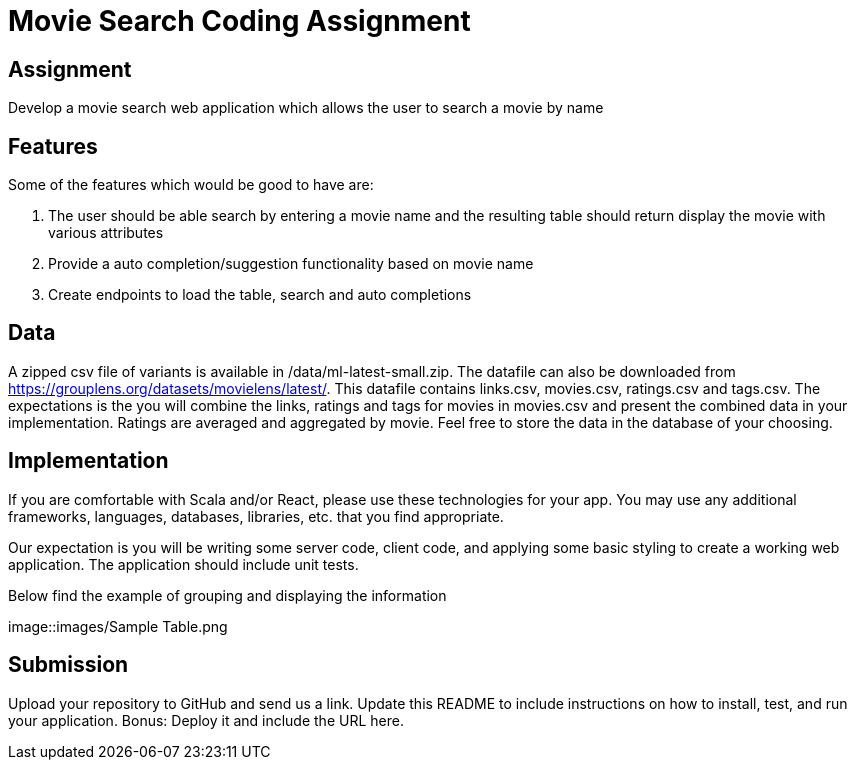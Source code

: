 = Movie Search Coding Assignment

== Assignment
Develop a movie search web application which allows the user to search a movie by name

== Features
Some of the features which would be good to have are:

1. The user should be able search by entering a movie name and the resulting table should return display the movie with various attributes
2. Provide a auto completion/suggestion functionality based on movie name
3. Create endpoints to load the table, search and auto completions

== Data
A zipped csv file of variants is available in /data/ml-latest-small.zip. The datafile can also be downloaded from https://grouplens.org/datasets/movielens/latest/.
This datafile contains links.csv, movies.csv, ratings.csv and tags.csv. The expectations is the you will combine the links, ratings and tags for movies in movies.csv and present the combined data in your implementation. Ratings are averaged and aggregated by movie.
Feel free to store the data in the database of your choosing.

== Implementation
If you are comfortable with Scala and/or React, please use these technologies for your app. You may use any additional frameworks, languages, databases, libraries, etc. that you find appropriate.

Our expectation is you will be writing some server code, client code, and applying some basic styling to create a working web application. The application should include unit tests.

Below find the example of grouping and displaying the information

image::images/Sample Table.png

== Submission
Upload your repository to GitHub and send us a link. Update this README to include instructions on how to install, test, and run your application. Bonus: Deploy it and include the URL here.
